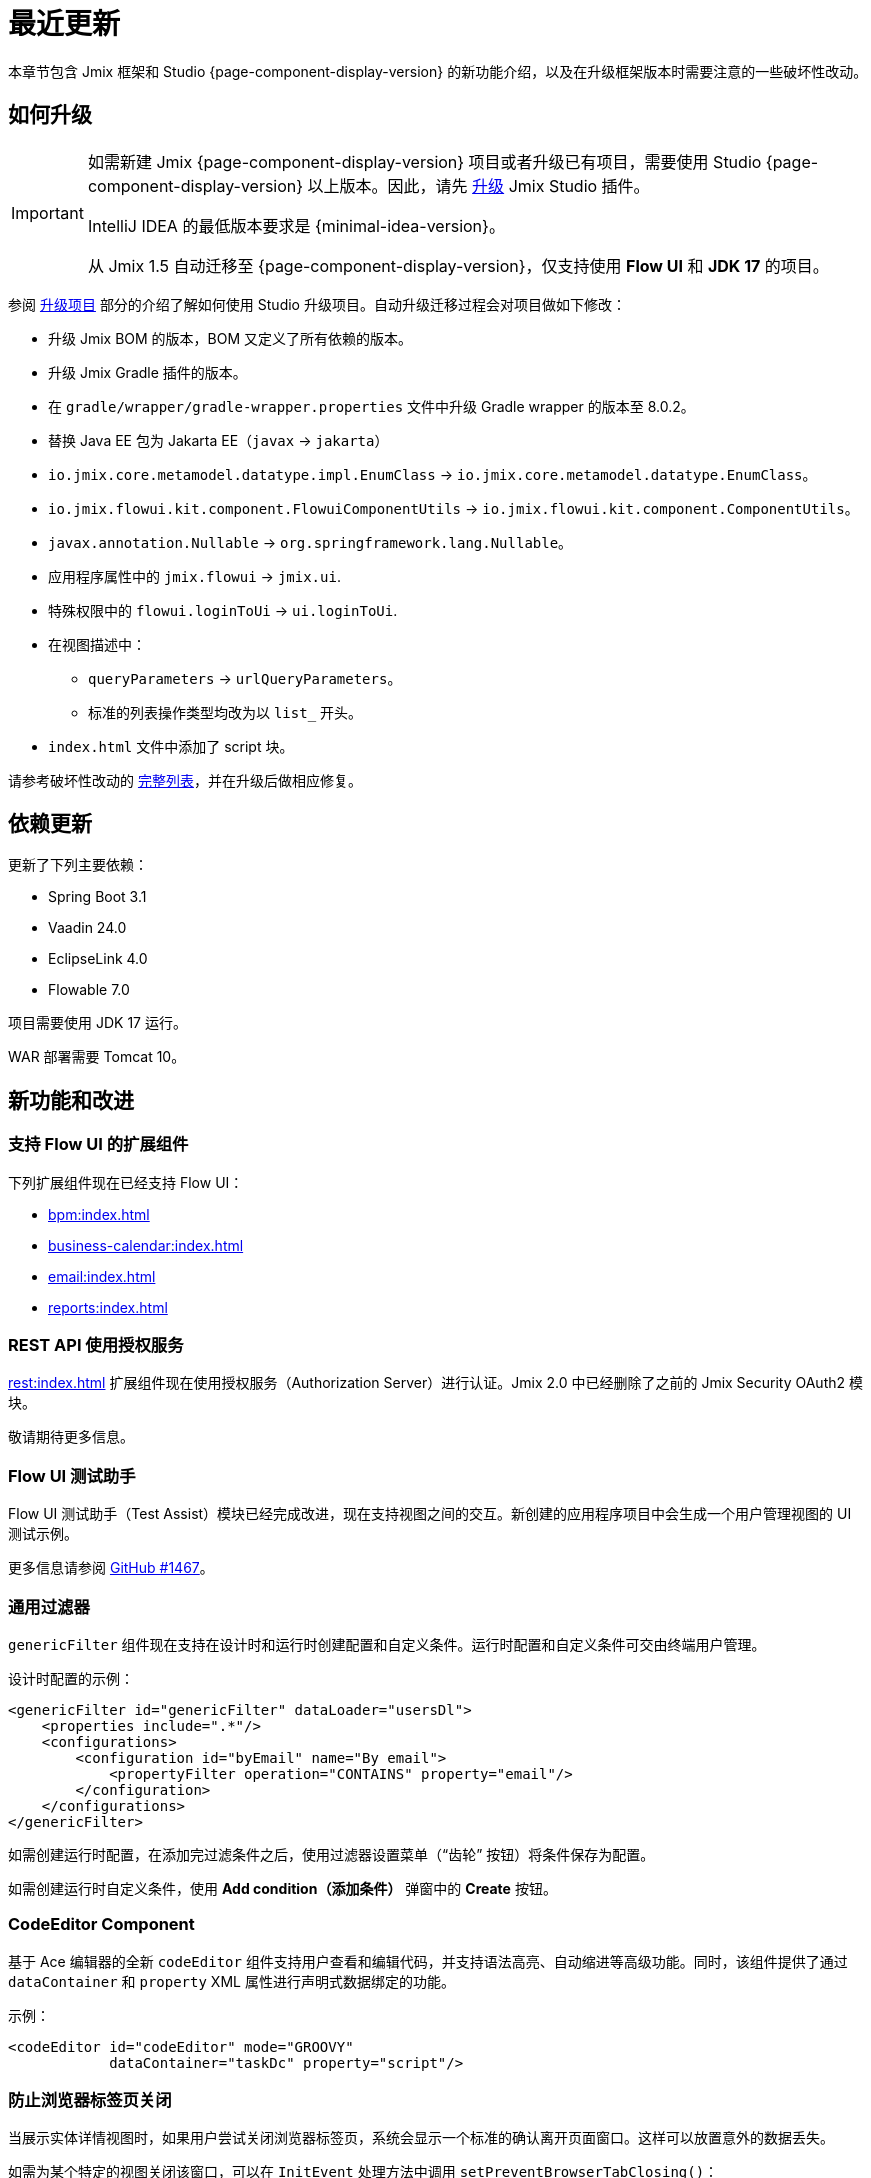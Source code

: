 = 最近更新

本章节包含 Jmix 框架和 Studio {page-component-display-version} 的新功能介绍，以及在升级框架版本时需要注意的一些破坏性改动。

[[upgrade]]
== 如何升级

[IMPORTANT]
====
如需新建 Jmix {page-component-display-version} 项目或者升级已有项目，需要使用 Studio {page-component-display-version} 以上版本。因此，请先 xref:studio:update.adoc[升级] Jmix Studio 插件。

IntelliJ IDEA 的最低版本要求是 {minimal-idea-version}。

从 Jmix 1.5 自动迁移至 {page-component-display-version}，仅支持使用 *Flow UI* 和 *JDK 17* 的项目。
====

参阅 xref:studio:project.adoc#upgrading-project[升级项目] 部分的介绍了解如何使用 Studio 升级项目。自动升级迁移过程会对项目做如下修改：

* 升级 Jmix BOM 的版本，BOM 又定义了所有依赖的版本。
* 升级 Jmix Gradle 插件的版本。
* 在 `gradle/wrapper/gradle-wrapper.properties` 文件中升级 Gradle wrapper 的版本至 8.0.2。
* 替换 Java EE 包为 Jakarta EE（`javax` -> `jakarta`）
* `io.jmix.core.metamodel.datatype.impl.EnumClass` -> `io.jmix.core.metamodel.datatype.EnumClass`。
* `io.jmix.flowui.kit.component.FlowuiComponentUtils` -> `io.jmix.flowui.kit.component.ComponentUtils`。
* `javax.annotation.Nullable` -> `org.springframework.lang.Nullable`。
* 应用程序属性中的 `jmix.flowui` -> `jmix.ui`.
* 特殊权限中的 `flowui.loginToUi` -> `ui.loginToUi`.
* 在视图描述中：
** `queryParameters` -> `urlQueryParameters`。
** 标准的列表操作类型均改为以 `list_` 开头。
* `index.html` 文件中添加了 script 块。

请参考破坏性改动的 <<breaking-changes,完整列表>>，并在升级后做相应修复。

[[updated-dependencies]]
== 依赖更新

更新了下列主要依赖：

* Spring Boot 3.1
* Vaadin 24.0
* EclipseLink 4.0
* Flowable 7.0

项目需要使用 JDK 17 运行。

WAR 部署需要 Tomcat 10。

[[new-features]]
== 新功能和改进

[[add-ons-with-flow-ui]]
=== 支持 Flow UI 的扩展组件

下列扩展组件现在已经支持 Flow UI：

* xref:bpm:index.adoc[]
* xref:business-calendar:index.adoc[]
* xref:email:index.adoc[]
* xref:reports:index.adoc[]

[[rest-api-with-authorization-server]]
=== REST API 使用授权服务

xref:rest:index.adoc[] 扩展组件现在使用授权服务（Authorization Server）进行认证。Jmix 2.0 中已经删除了之前的 Jmix Security OAuth2 模块。

敬请期待更多信息。

[[flow-ui-test-assist]]
=== Flow UI 测试助手

Flow UI 测试助手（Test Assist）模块已经完成改进，现在支持视图之间的交互。新创建的应用程序项目中会生成一个用户管理视图的 UI 测试示例。

更多信息请参阅 https://github.com/jmix-framework/jmix/issues/1467[GitHub #1467]。

[[generic-filter]]
=== 通用过滤器

`genericFilter` 组件现在支持在设计时和运行时创建配置和自定义条件。运行时配置和自定义条件可交由终端用户管理。

设计时配置的示例：

[source,xml]
----
<genericFilter id="genericFilter" dataLoader="usersDl">
    <properties include=".*"/>
    <configurations>
        <configuration id="byEmail" name="By email">
            <propertyFilter operation="CONTAINS" property="email"/>
        </configuration>
    </configurations>
</genericFilter>
----

如需创建运行时配置，在添加完过滤条件之后，使用过滤器设置菜单（“齿轮” 按钮）将条件保存为配置。

如需创建运行时自定义条件，使用 *Add condition（添加条件）* 弹窗中的 *Create* 按钮。

[[codeeditor-component]]
=== CodeEditor Component

基于 Ace 编辑器的全新 `codeEditor` 组件支持用户查看和编辑代码，并支持语法高亮、自动缩进等高级功能。同时，该组件提供了通过 `dataContainer` 和 `property` XML 属性进行声明式数据绑定的功能。

示例：

[source,xml]
----
<codeEditor id="codeEditor" mode="GROOVY"
            dataContainer="taskDc" property="script"/>
----

[[preventing-browser-tab-closing]]
=== 防止浏览器标签页关闭

当展示实体详情视图时，如果用户尝试关闭浏览器标签页，系统会显示一个标准的确认离开页面窗口。这样可以放置意外的数据丢失。

如需为某个特定的视图关闭该窗口，可以在 `InitEvent` 处理方法中调用 `setPreventBrowserTabClosing()`：

[source,java]
----
@Subscribe
public void onInit(final InitEvent event) {
    setPreventBrowserTabClosing(false);
}
----

[[quick-cloud-deployment]]
=== 快速云部署

这次我们重新实现了 xref:studio:quick-cloud-deployment.adoc[] 功能，默认在 *Jmix* 工具窗口就能使用。通过几次点击就可以将应用程序部署在一个自动创建的 AWS EC2 实例中。

[[beans-in-jmix-tool-window]]
=== Jmix 工具窗口显示 Beans

*Jmix* 工具窗口现在能显示项目中定义的所有 Beans.

可以通过 *Options* -> *Group by Packages* 操作将 Beans 列表按包名分组。

[[bpm-in-jmix-tool-window]]
=== Jmix 工具窗口显示 BPM

如果你的项目包含了 xref:bpm:index.adoc[BPM add-on]，*Jmix* 工具窗口会显示 `BPM` 部分。其中包含 BPMN 流程、流程草稿以及 DMN 表格，对应项目的这些目录：

[cols="1,2,1"]
|===
|节点 |目录 |文件扩展名

|Processes
|`src/main/resources/processes`
|`.bpmn` 或 `.bpmn20.xml`

|Process Drafts
|`src/main/resources/process-drafts`
|`.draft.bpmn`

|DMN Tables
|`src/main/resources/dmn`
|`.dmn.xml`
|===

当执行 *New* -> *BPMN Process* 操作时，Studio 会创建一个新的流程草稿并展示在 `Process Drafts` 部分。流程准备好后，点击 BPM 设计器顶部的 *Copy to Processes* 按钮，或点击 *Jmix* 工具窗口的右键菜单按钮。Studio 会将草稿复制到 `Processes` 节点并从文件名中删除 `draft` 扩展名。

`Processes` 和 `DMN Tables` 节点的内容会在应用程序启动时自动部署。

[[all-beans-in-inject-dialog]]
=== Inject 窗口包含所有 Beans

*Inject* 窗口现在能展示项目 classpath 中定义的所有 beans，包括使用 `@Bean` 注解在 Java 配置类中定义的 beans。

当启用窗口中的分组选项时，`Other Beans` 和 `Other Properties` 部分按照包名中第一个非顶级域名部分进行分组。

NOTE: 不能保证出现在 *Inject* 窗口中的类在运行时就一定能注入成功。依赖很多运行时的条件，这些条件是 Studio 没有办法在设计时分析出来的。

[[using-final-modifier]]
=== 使用 final 修饰符

Studio 在生成代码是开始使用 `final` 修饰符修饰字段、变量以及方法参数。

可以在 *Jmix* 插件的 *Project Settings* 部分关掉此功能。

[[offsetdatetime-for-audit-fields]]
=== 审计字段使用 OffsetDateTime

时间戳类型的实体属性，包括实体审计特性的创建时间、修改时间和软删除时间现在都使用 `OffsetDateTime` 类型。因此，数据库也保存了时间戳的时区。

[[invalidating-studio-caches]]
=== 清除 Studio 缓存

*Jmix* 插件的配置页现在包含一个 *Invalidate cache* 按钮，支持删除 Studio 在 https://www.jetbrains.com/help/idea/directories-used-by-the-ide-to-store-settings-caches-plugins-and-logs.html#config-directory[IDE 配置目录] 中存储的信息。如果你遇到项目模板问题、生成视图有问题，或者视图设计器有问题，可以尝试清除缓存。

这个操作也可以通过 *File* -> *Invalidate Caches* 执行。

// [[preview]]
// == Preview Features

[[breaking-changes]]
== 破坏性改动

[[renamed-classes-and-properties]]
=== 属性和类名变更

. 以 `jmix.flowui` 开头的应用程序属性已经重命名为以 `jmix.ui` 开头。footnote:studio-migrator[Studio 迁移程序会自动对你的项目做必要的改动。]

. 重命名安全模块的特殊策略：

* `datatools.flowui.showEntityInfo` -> `datatools.showEntityInfo`
* `flowui.loginToUi` -> `ui.loginToUi` footnote:studio-migrator[]
* `flowui.showExceptionDetails` -> `ui.showExceptionDetails`
* `flowui.filter.modifyJpqlCondition` -> `ui.genericfilter.modifyJpqlCondition`
* `flowui.filter.modifyConfiguration` -> `ui.genericfilter.modifyConfiguration`
* `flowui.genericfilter.modifyGlobalConfiguration` -> `ui.genericfilter.modifyGlobalConfiguration`

. `io.jmix.core.metamodel.datatype.impl.EnumClass` 基类移至 `io.jmix.core.metamodel.datatype` 包。footnote:studio-migrator[]

. `queryParameters` facet 重命名为 `urlQueryParameters`。footnote:studio-migrator[]

. 标准列表操作类型添加了 `list_` 前缀。footnote:studio-migrator[]

. 框架的所有类中，除了 Spring 配置类和自动配置类，`Flowui` 前缀都改为了 `Ui` 前缀。用到 `io.jmix.flowui.kit.component.FlowuiComponentUtils` 的地方也都由 Studio 迁移程序替换成了 `ComponentUtils`。如果你还用到其他以 `Flowui` 开头的类，请手动替换。更多信息参考 https://github.com/jmix-framework/jmix/issues/1830[GitHub #1830^]。

[[removed-features]]
=== 删除的功能

. 删除了 `Actions` 接口中使用操作类创建操作的方法。有用到的请替换为使用字符串标识符创建操作的方法。详情参阅 https://github.com/jmix-framework/jmix/issues/1529[GitHub #1529^]。

. 删除了一些 UI 组件对 xref:flow-ui:vc/components/tooltip.adoc[] 的支持，包括：`ComboButton`、`DropdownButton`、`SimplePagination`、`UserIndicator`。

. 删除了从 Jmix 1.5 开始标记废弃的 `UiLoginProperties` 类。如果你的项目是使用 Jmix 1.4 创建的，这个类用在 LoginView 中，需要按照 Jmix 2.0 的项目模板修改你的 LoginView 及其 XML。

. Jmix BOM 不再提供 `commons-fileupload:commons-fileupload` 依赖。

. 删除了 `jmix.rest.max-upload-size` 属性。请使用 `spring.servlet.multipart.max-file-size` 和其他 {spring-boot-api}/org/springframework/boot/autoconfigure/web/servlet/MultipartProperties.html[MultipartProperties^] 中的属性。详情参阅 https://github.com/jmix-framework/jmix/issues/1496[GitHub #1496^]。

[[data-repositories-initialization]]
=== 初始化 Data Repositories 

在项目中初始化 xref:data-access:data-repositories.adoc[data repositories] 的可选注解 `@EnableJmixDataRepositories` 现在改成了必需注解。详情参阅 https://github.com/jmix-framework/jmix/issues/1589[GitHub #1589^]。

[[rounding-in-datatypes]]
=== 数据类型中的四舍五入

将字符串解析成 `BigDecimal`、`Double` 和 `Float` xref:data-model:data-types.adoc[datatypes] 时，现在能根据指定的格式对结果进行四舍五入处理。例如，如果数字格式设置为 `++#.##++`，当解析 `"12.3456"` 字符串时，结果会是数字 `12.35`。

如需退回到之前不带四舍五入的行为，请设置 `jmix.core.round-decimal-value-by-format` 应用程序属性为 `false`。详情参阅 https://github.com/jmix-framework/jmix/issues/968[GitHub #968^]。

[[changelog]]
== 变更日志

* Jmix 框架解决的问题：

** https://github.com/jmix-framework/jmix/issues?q=is%3Aclosed+milestone%3A2.0.0[2.0.0^]

* Jmix Studio 解决的问题：

** https://youtrack.jmix.io/issues/JST?q=Fixed%20in%20builds:%202.0.0,-1.5.*[2.0.0^]
